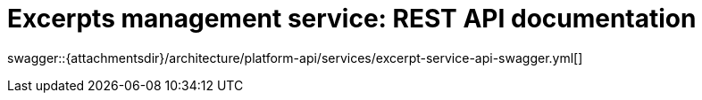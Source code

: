 = Excerpts management service: REST API documentation

====
swagger::{attachmentsdir}/architecture/platform-api/services/excerpt-service-api-swagger.yml[]
====